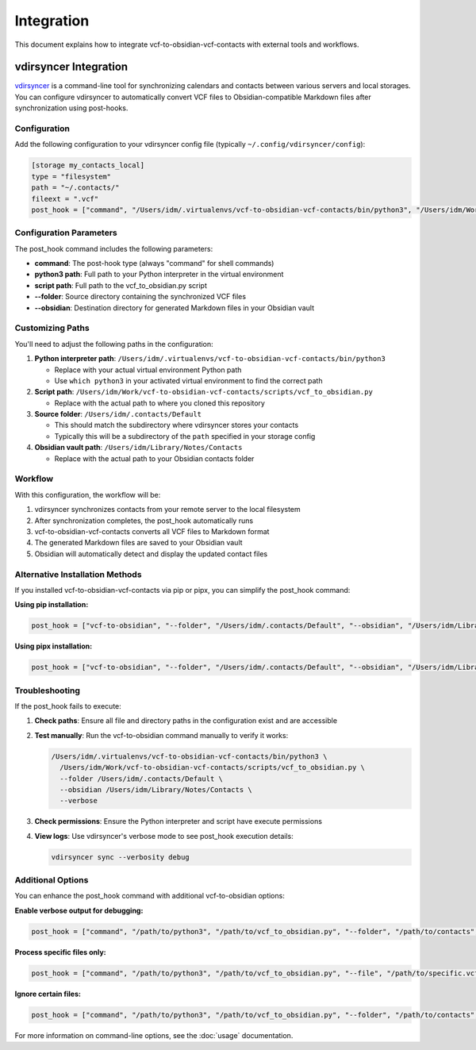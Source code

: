 Integration
===========

This document explains how to integrate vcf-to-obsidian-vcf-contacts with external tools and workflows.

vdirsyncer Integration
----------------------

`vdirsyncer <https://github.com/pimutils/vdirsyncer>`_ is a command-line tool for synchronizing calendars and contacts between various servers and local storages. You can configure vdirsyncer to automatically convert VCF files to Obsidian-compatible Markdown files after synchronization using post-hooks.

Configuration
^^^^^^^^^^^^^

Add the following configuration to your vdirsyncer config file (typically ``~/.config/vdirsyncer/config``):

.. code-block:: ini

   [storage my_contacts_local]
   type = "filesystem"
   path = "~/.contacts/"
   fileext = ".vcf"
   post_hook = ["command", "/Users/idm/.virtualenvs/vcf-to-obsidian-vcf-contacts/bin/python3", "/Users/idm/Work/vcf-to-obsidian-vcf-contacts/scripts/vcf_to_obsidian.py", "--folder", "/Users/idm/.contacts/Default", "--obsidian", "/Users/idm/Library/Notes/Contacts"]

Configuration Parameters
^^^^^^^^^^^^^^^^^^^^^^^^

The post_hook command includes the following parameters:

- **command**: The post-hook type (always "command" for shell commands)
- **python3 path**: Full path to your Python interpreter in the virtual environment
- **script path**: Full path to the vcf_to_obsidian.py script
- **--folder**: Source directory containing the synchronized VCF files
- **--obsidian**: Destination directory for generated Markdown files in your Obsidian vault

Customizing Paths
^^^^^^^^^^^^^^^^^

You'll need to adjust the following paths in the configuration:

1. **Python interpreter path**: ``/Users/idm/.virtualenvs/vcf-to-obsidian-vcf-contacts/bin/python3``
   
   - Replace with your actual virtual environment Python path
   - Use ``which python3`` in your activated virtual environment to find the correct path

2. **Script path**: ``/Users/idm/Work/vcf-to-obsidian-vcf-contacts/scripts/vcf_to_obsidian.py``
   
   - Replace with the actual path to where you cloned this repository

3. **Source folder**: ``/Users/idm/.contacts/Default``
   
   - This should match the subdirectory where vdirsyncer stores your contacts
   - Typically this will be a subdirectory of the ``path`` specified in your storage config

4. **Obsidian vault path**: ``/Users/idm/Library/Notes/Contacts``
   
   - Replace with the actual path to your Obsidian contacts folder

Workflow
^^^^^^^^

With this configuration, the workflow will be:

1. vdirsyncer synchronizes contacts from your remote server to the local filesystem
2. After synchronization completes, the post_hook automatically runs
3. vcf-to-obsidian-vcf-contacts converts all VCF files to Markdown format
4. The generated Markdown files are saved to your Obsidian vault
5. Obsidian will automatically detect and display the updated contact files

Alternative Installation Methods
^^^^^^^^^^^^^^^^^^^^^^^^^^^^^^^^

If you installed vcf-to-obsidian-vcf-contacts via pip or pipx, you can simplify the post_hook command:

**Using pip installation:**

.. code-block:: ini

   post_hook = ["vcf-to-obsidian", "--folder", "/Users/idm/.contacts/Default", "--obsidian", "/Users/idm/Library/Notes/Contacts"]

**Using pipx installation:**

.. code-block:: ini

   post_hook = ["vcf-to-obsidian", "--folder", "/Users/idm/.contacts/Default", "--obsidian", "/Users/idm/Library/Notes/Contacts"]

Troubleshooting
^^^^^^^^^^^^^^^

If the post_hook fails to execute:

1. **Check paths**: Ensure all file and directory paths in the configuration exist and are accessible
2. **Test manually**: Run the vcf-to-obsidian command manually to verify it works:

   .. code-block:: bash

      /Users/idm/.virtualenvs/vcf-to-obsidian-vcf-contacts/bin/python3 \
        /Users/idm/Work/vcf-to-obsidian-vcf-contacts/scripts/vcf_to_obsidian.py \
        --folder /Users/idm/.contacts/Default \
        --obsidian /Users/idm/Library/Notes/Contacts \
        --verbose

3. **Check permissions**: Ensure the Python interpreter and script have execute permissions
4. **View logs**: Use vdirsyncer's verbose mode to see post_hook execution details:

   .. code-block:: bash

      vdirsyncer sync --verbosity debug

Additional Options
^^^^^^^^^^^^^^^^^^

You can enhance the post_hook command with additional vcf-to-obsidian options:

**Enable verbose output for debugging:**

.. code-block:: ini

   post_hook = ["command", "/path/to/python3", "/path/to/vcf_to_obsidian.py", "--folder", "/path/to/contacts", "--obsidian", "/path/to/vault", "--verbose"]

**Process specific files only:**

.. code-block:: ini

   post_hook = ["command", "/path/to/python3", "/path/to/vcf_to_obsidian.py", "--file", "/path/to/specific.vcf", "--obsidian", "/path/to/vault"]

**Ignore certain files:**

.. code-block:: ini

   post_hook = ["command", "/path/to/python3", "/path/to/vcf_to_obsidian.py", "--folder", "/path/to/contacts", "--ignore", "/path/to/unwanted.vcf", "--obsidian", "/path/to/vault"]

For more information on command-line options, see the :doc:`usage` documentation.
